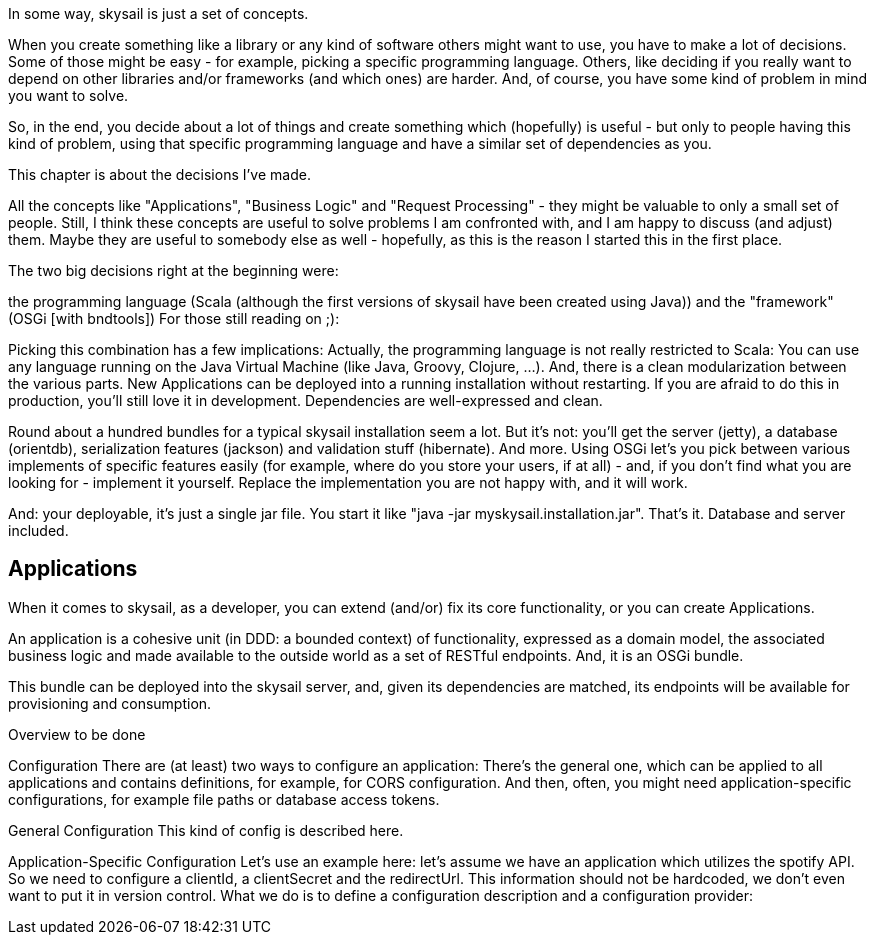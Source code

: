 :source-highlighter: coderay
:imagesdir: images

In some way, skysail is just a set of concepts.

When you create something like a library or any kind of software others might want to use, you have to make a lot of decisions. Some of those might be easy - for example, picking a specific programming language. Others, like deciding if you really want to depend on other libraries and/or frameworks (and which ones) are harder. And, of course, you have some kind of problem in mind you want to solve.

So, in the end, you decide about a lot of things and create something which (hopefully) is useful - but only to people having this kind of problem, using that specific programming language and have a similar set of dependencies as you.

This chapter is about the decisions I've made.

All the concepts like "Applications", "Business Logic" and "Request Processing" - they might be valuable to only a small set of people. Still, I think these concepts are useful to solve problems I am confronted with, and I am happy to discuss (and adjust) them. Maybe they are useful to somebody else as well - hopefully, as this is the reason I started this in the first place.

The two big decisions right at the beginning were:

the programming language (Scala (although the first versions of skysail have been created using Java))
and the "framework" (OSGi [with bndtools])
For those still reading on ;):

Picking this combination has a few implications: Actually, the programming language is not really restricted to Scala: You can use any language running on the Java Virtual Machine (like Java, Groovy, Clojure, ...). And, there is a clean modularization between the various parts. New Applications can be deployed into a running installation without restarting. If you are afraid to do this in production, you'll still love it in development. Dependencies are well-expressed and clean.

Round about a hundred bundles for a typical skysail installation seem a lot. But it's not: you'll get the server (jetty), a database (orientdb), serialization features (jackson) and validation stuff (hibernate). And more. Using OSGi let's you pick between various implements of specific features easily (for example, where do you store your users, if at all) - and, if you don't find what you are looking for - implement it yourself. Replace the implementation you are not happy with, and it will work.

And: your deployable, it's just a single jar file. You start it like "java -jar myskysail.installation.jar". That's it. Database and server included.

== Applications

When it comes to skysail, as a developer, you can extend (and/or) fix its core functionality, or you can create Applications.

An application is a cohesive unit (in DDD: a bounded context) of functionality, expressed as a domain model, the associated business logic and made available to the outside world as a set of RESTful endpoints. And, it is an OSGi bundle.

This bundle can be deployed into the skysail server, and, given its dependencies are matched, its endpoints will be available for provisioning and consumption.

Overview
to be done

Configuration
There are (at least) two ways to configure an application: There's the general one, which can be applied to all applications and contains definitions, for example, for CORS configuration. And then, often, you might need application-specific configurations, for example file paths or database access tokens.

General Configuration
This kind of config is described here.

Application-Specific Configuration
Let's use an example here: let's assume we have an application which utilizes the spotify API. So we need to configure a clientId, a clientSecret and the redirectUrl. This information should not be hardcoded, we don't even want to put it in version control. What we do is to define a configuration description and a configuration provider: